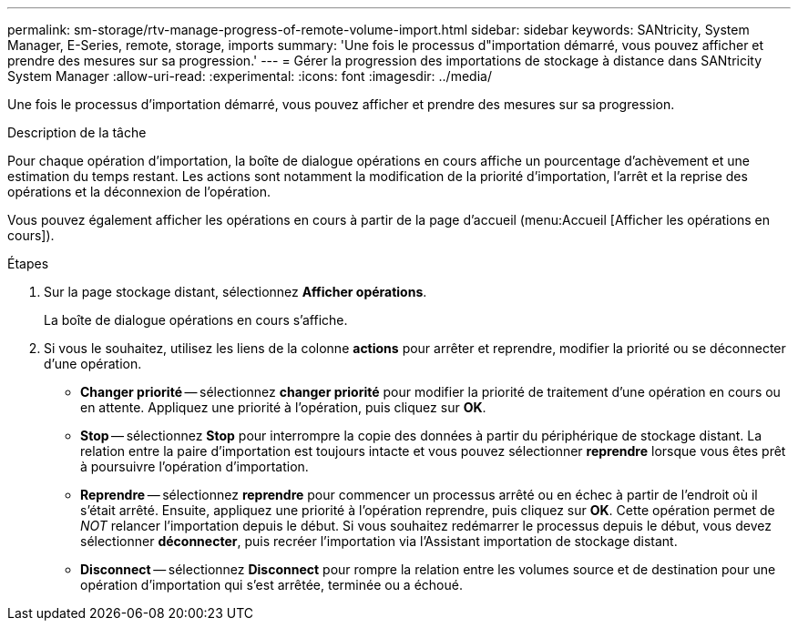 ---
permalink: sm-storage/rtv-manage-progress-of-remote-volume-import.html 
sidebar: sidebar 
keywords: SANtricity, System Manager, E-Series, remote, storage, imports 
summary: 'Une fois le processus d"importation démarré, vous pouvez afficher et prendre des mesures sur sa progression.' 
---
= Gérer la progression des importations de stockage à distance dans SANtricity System Manager
:allow-uri-read: 
:experimental: 
:icons: font
:imagesdir: ../media/


[role="lead"]
Une fois le processus d'importation démarré, vous pouvez afficher et prendre des mesures sur sa progression.

.Description de la tâche
Pour chaque opération d'importation, la boîte de dialogue opérations en cours affiche un pourcentage d'achèvement et une estimation du temps restant. Les actions sont notamment la modification de la priorité d'importation, l'arrêt et la reprise des opérations et la déconnexion de l'opération.

Vous pouvez également afficher les opérations en cours à partir de la page d'accueil (menu:Accueil [Afficher les opérations en cours]).

.Étapes
. Sur la page stockage distant, sélectionnez *Afficher opérations*.
+
La boîte de dialogue opérations en cours s'affiche.

. Si vous le souhaitez, utilisez les liens de la colonne *actions* pour arrêter et reprendre, modifier la priorité ou se déconnecter d'une opération.
+
** *Changer priorité* -- sélectionnez *changer priorité* pour modifier la priorité de traitement d'une opération en cours ou en attente. Appliquez une priorité à l'opération, puis cliquez sur *OK*.
** *Stop* -- sélectionnez *Stop* pour interrompre la copie des données à partir du périphérique de stockage distant. La relation entre la paire d'importation est toujours intacte et vous pouvez sélectionner *reprendre* lorsque vous êtes prêt à poursuivre l'opération d'importation.
** *Reprendre* -- sélectionnez *reprendre* pour commencer un processus arrêté ou en échec à partir de l'endroit où il s'était arrêté. Ensuite, appliquez une priorité à l'opération reprendre, puis cliquez sur *OK*. Cette opération permet de _NOT_ relancer l'importation depuis le début. Si vous souhaitez redémarrer le processus depuis le début, vous devez sélectionner *déconnecter*, puis recréer l'importation via l'Assistant importation de stockage distant.
** *Disconnect* -- sélectionnez *Disconnect* pour rompre la relation entre les volumes source et de destination pour une opération d'importation qui s'est arrêtée, terminée ou a échoué.



